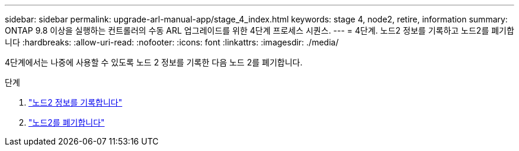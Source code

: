 ---
sidebar: sidebar 
permalink: upgrade-arl-manual-app/stage_4_index.html 
keywords: stage 4, node2, retire, information 
summary: ONTAP 9.8 이상을 실행하는 컨트롤러의 수동 ARL 업그레이드를 위한 4단계 프로세스 시퀀스. 
---
= 4단계. 노드2 정보를 기록하고 노드2를 폐기합니다
:hardbreaks:
:allow-uri-read: 
:nofooter: 
:icons: font
:linkattrs: 
:imagesdir: ./media/


[role="lead"]
4단계에서는 나중에 사용할 수 있도록 노드 2 정보를 기록한 다음 노드 2를 폐기합니다.

.단계
. link:record_node2_information.html["노드2 정보를 기록합니다"]
. link:retire_node2.html["노드2를 폐기합니다"]

